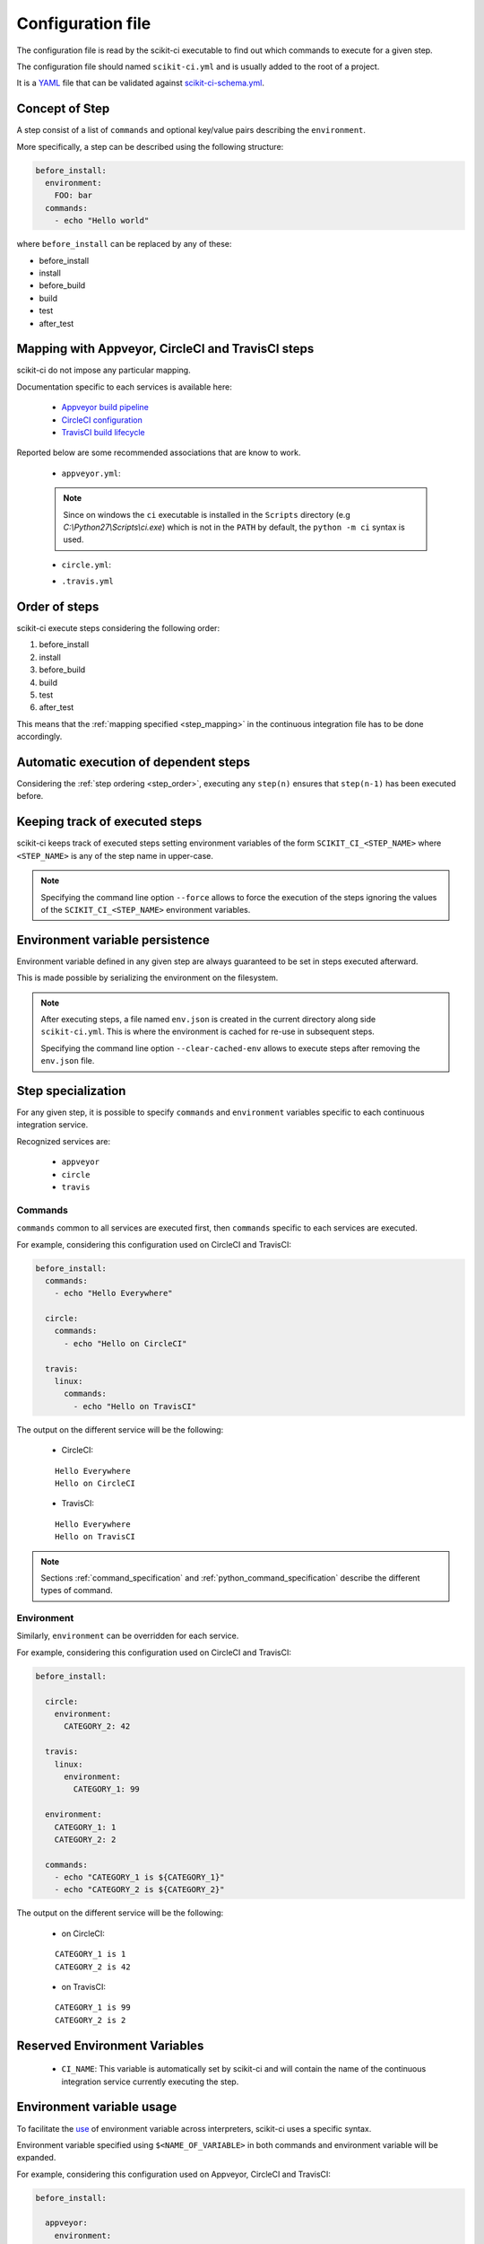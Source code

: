 ==================
Configuration file
==================

The configuration file is read by the scikit-ci executable to find out which
commands to execute for a given step.

The configuration file should named ``scikit-ci.yml`` and is usually added
to the root of a project.

It is a `YAML <http://www.yaml.org/spec/1.2/spec.html>`_ file that
can be validated against `scikit-ci-schema.yml <https://github.com/scikit-build/scikit-ci-schema>`_.


Concept of Step
---------------

A step consist of a list of ``commands`` and optional key/value pairs
describing the ``environment``.

More specifically, a step can be described using the following
structure:

.. code-block:: yaml

  before_install:
    environment:
      FOO: bar
    commands:
      - echo "Hello world"


where ``before_install`` can be replaced by any of these:

- before_install
- install
- before_build
- build
- test
- after_test


.. _step_mapping:

Mapping with Appveyor, CircleCI and TravisCI steps
--------------------------------------------------

scikit-ci do not impose any particular mapping.

Documentation specific to each services is available here:

  - `Appveyor build pipeline <https://www.appveyor.com/docs/build-configuration/#build-pipeline>`_
  - `CircleCI configuration <https://circleci.com/docs/configuration/>`_
  - `TravisCI build lifecycle <https://docs.travis-ci.com/user/customizing-the-build/#The-Build-Lifecycle>`_

Reported below are some recommended associations that
are know to work.

  - ``appveyor.yml``:

  .. literalinclude:: ../appveyor.yml
     :language: yaml
     :start-after: scikit-ci-yml.rst: start
     :end-before: scikit-ci-yml.rst: end
     :emphasize-lines: 2, 5, 8, 11

  .. note:: Since on windows the ``ci`` executable is installed in the ``Scripts``
            directory (e.g `C:\\Python27\\Scripts\\ci.exe`) which is not in the
            ``PATH`` by default, the ``python -m ci`` syntax is used.


  - ``circle.yml``:


  .. literalinclude:: ../circle.yml
     :language: yaml
     :start-after: scikit-ci-yml.rst: start
     :end-before: scikit-ci-yml.rst: end
     :emphasize-lines: 6, 10, 16


  - ``.travis.yml``

  .. literalinclude:: ../.travis.yml
     :language: yaml
     :start-after: scikit-ci-yml.rst: start
     :end-before: scikit-ci-yml.rst: end
     :emphasize-lines: 2, 5, 8

.. _step_order:

Order of steps
--------------

scikit-ci execute steps considering the following order:

#. before_install
#. install
#. before_build
#. build
#. test
#. after_test

This means that the :ref:`mapping specified <step_mapping>` in the continuous
integration file has to be done accordingly.


Automatic execution of dependent steps
--------------------------------------

Considering the :ref:`step ordering <step_order>`, executing any ``step(n)``
ensures that ``step(n-1)`` has been executed before.


.. _keeping_track_executed_steps:

Keeping track of executed steps
-------------------------------

scikit-ci keeps track of executed steps setting environment variables of the
form ``SCIKIT_CI_<STEP_NAME>`` where ``<STEP_NAME>`` is any of the step name
in upper-case.

.. note::

    Specifying the command line option ``--force`` allows to force
    the execution of the steps ignoring the values of the ``SCIKIT_CI_<STEP_NAME>``
    environment variables.

.. _environment_variable_persistence:

Environment variable persistence
--------------------------------

Environment variable defined in any given step are always guaranteed to be
set in steps executed afterward.

This is made possible by serializing the environment on the filesystem.


.. note::

    After executing steps, a file named ``env.json`` is created in the current
    directory along side ``scikit-ci.yml``. This is where the environment is
    cached for re-use in subsequent steps.

    Specifying the command line option ``--clear-cached-env`` allows to execute
    steps after removing the ``env.json`` file.


Step specialization
-------------------

For any given step, it is possible to specify ``commands`` and ``environment``
variables specific to each continuous integration service.

Recognized services are:

  - ``appveyor``
  - ``circle``
  - ``travis``

Commands
^^^^^^^^

``commands`` common to all services are executed first, then ``commands`` specific
to each services are executed.

For example, considering this configuration used on CircleCI and TravisCI:

.. code-block:: yaml

  before_install:
    commands:
      - echo "Hello Everywhere"

    circle:
      commands:
        - echo "Hello on CircleCI"

    travis:
      linux:
        commands:
          - echo "Hello on TravisCI"


The output on the different service will be the following:


  - CircleCI:

  ::

    Hello Everywhere
    Hello on CircleCI


  - TravisCI:

  ::

    Hello Everywhere
    Hello on TravisCI


.. note:: Sections :ref:`command_specification` and :ref:`python_command_specification`
          describe the different types of command.

Environment
^^^^^^^^^^^

Similarly, ``environment`` can be overridden for each service.

For example, considering this configuration used on CircleCI and TravisCI:

.. code-block:: yaml

  before_install:

    circle:
      environment:
        CATEGORY_2: 42

    travis:
      linux:
        environment:
          CATEGORY_1: 99

    environment:
      CATEGORY_1: 1
      CATEGORY_2: 2

    commands:
      - echo "CATEGORY_1 is ${CATEGORY_1}"
      - echo "CATEGORY_2 is ${CATEGORY_2}"


The output on the different service will be the following:

  - on CircleCI:

  ::

    CATEGORY_1 is 1
    CATEGORY_2 is 42

  - on TravisCI:

  ::

    CATEGORY_1 is 99
    CATEGORY_2 is 2


Reserved Environment Variables
------------------------------

  - ``CI_NAME``:  This variable is automatically set by scikit-ci and will
    contain the name of the continuous integration service currently executing
    the step.

.. _environment_variable_usage:

Environment variable usage
--------------------------

To facilitate the `use <https://en.wikipedia.org/wiki/Environment_variable#Use_and_display>`_
of environment variable across interpreters, scikit-ci uses a specific syntax.

Environment variable specified using ``$<NAME_OF_VARIABLE>`` in both commands
and environment variable will be expanded.

For example, considering this configuration used on Appveyor, CircleCI
and TravisCI:

.. code-block:: yaml

  before_install:

    appveyor:
      environment:
        TEXT: Windows$<TEXT>

    travis:
      linux:
        environment:
          TEXT: LinuxWorld

    environment:
      TEXT: World

    commands:
      - echo $<TEXT>

The output on the different service will be the following:

  - on Appveyor:

  ::

    WindowsWorld

  - on CircleCI:

  ::

    World

  - on TravisCI:

  ::

    LinuxWorld


.. note:: On system having a POSIX interpreter, the environment variable will
          **NOT** be expanded if included in string start with a single quote.

          .. autoclass:: ci.driver.Driver
             :members: expand_command

.. _command_specification:

Command Specification
---------------------

Specifying command composed of a program name and arguments is supported on all
platforms.

For example:

.. code-block:: yaml

  test:
    commands:
      - echo "Hello"
      - python -c "print('world')"
      - git clone git://github.com/scikit-build/scikit-ci

On unix based platforms (e.g CircleCI and TravisCI), commands are interpreted
using ``bash``.

On windows based platform (e.g Appveyor), commands are
interpreted using the windows command terminal ``cmd.exe``.

Since both interpreters expand quotes differently, we recommend to avoid single
quoting argument. The following table list working recipes:


.. table::

    +----------------------------------------+----------------------------+-----------------------------------+
    |                                        |  CircleCi, TravisCI        | Appveyor                          |
    +========================================+============================+===================================+
    | **scikit-ci command**                  |  **bash output**           | **cmd output**                    |
    +----------------------------------------+----------------------------+-----------------------------------+
    | ``echo Hello1``                        |  Hello1                    | Hello1                            |
    +----------------------------------------+----------------------------+-----------------------------------+
    | ``echo "Hello2"``                      |  Hello2                    | "Hello2"                          |
    +----------------------------------------+----------------------------+-----------------------------------+
    | ``echo 'Hello3'``                      |  Hello3                    | 'Hello3'                          |
    +----------------------------------------+----------------------------+-----------------------------------+
    | ``python -c "print('Hello4')"``        |  Hello4                    | Hello4                            |
    +----------------------------------------+----------------------------+-----------------------------------+
    | ``python -c 'print("Hello5")'``        |  Hello5                    | ``no output``                     |
    +----------------------------------------+----------------------------+-----------------------------------+
    | ``python -c "print('Hello6\'World')"`` |  Hello6'World              | Hello6'World                      |
    +----------------------------------------+----------------------------+-----------------------------------+

And here are the values associated with ``sys.argv`` for different scikit-ci commands:

::

    python program.py --things "foo" "bar" --more-things "doo" 'dar'


Output on CircleCi, TravisCI::

     arg_1 [--things]
     arg_2 [foo]
     arg_3 [bar]
     arg_4 [--more-things]
     arg_5 [doo]
     arg_6 [dar]


Output on Appveyor::

     arg_1 [--things]
     arg_2 [foo]
     arg_3 [bar]
     arg_4 [--more-things]
     arg_5 [doo]
     arg_6 ['dar']    # <-- Note the presence of single quotes


::

    python program.py --things "foo" "bar" --more-things "doo" 'dar'


Output on CircleCi, TravisCI::

     arg_1 [--the-foo=foo]
     arg_2 [-the-bar=bar]

Output on Appveyor::

     arg_1 [--the-foo=foo]
     arg_2 [-the-bar='bar']    # <-- Note the presence of single quotes


.. note::

    Here are the source of ``program.py``:

    .. code-block:: python

        import sys
        for index, arg in enumerate(sys.argv):
            if index == 0:
                continue
            print("arg_%s [%s]" % (index, sys.argv[index]))


.. _python_command_specification:

Python Command Specification
----------------------------

.. versionadded:: 0.10.0

The ``python`` commands are supported on all platforms.

For example:

.. code-block:: yaml

  test:
    commands:
      - python: print("single_line")
      - python: "for letter in ['a', 'b', 'c']: print(letter)"
      - python: |
                import os
                if 'FOO' in os.environ:
                    print("FOO is set")
                else:
                    print("FOO is *NOT* set")


.. note::

    By using ``os.environ``, they remove the need for specifying environment
    variable using the ``$<NAME_OF_VARIABLE>`` syntax described in
    :ref:`environment_variable_usage`.
